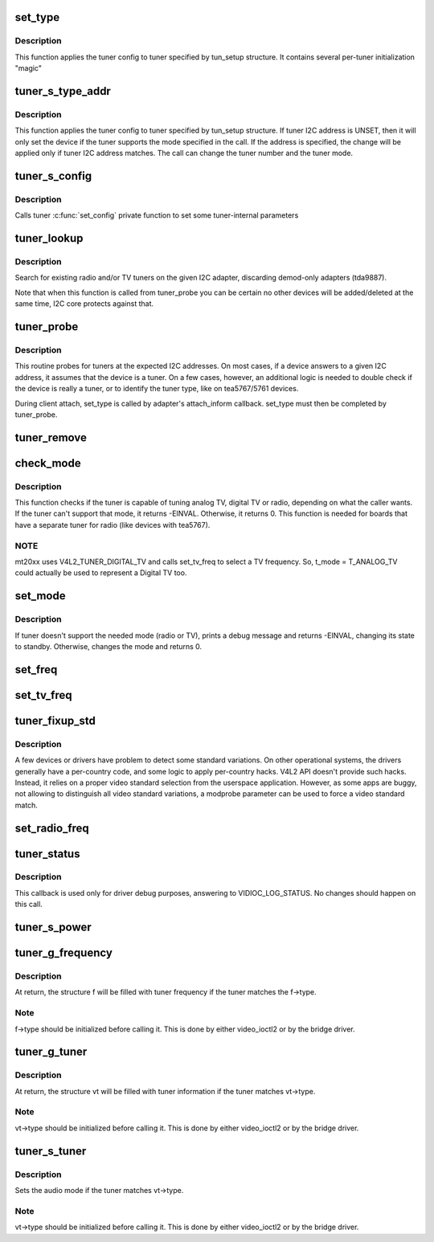 .. -*- coding: utf-8; mode: rst -*-
.. src-file: drivers/media/v4l2-core/tuner-core.c

.. _`set_type`:

set_type
========

.. c:function:: void set_type(struct i2c_client *c, unsigned int type, unsigned int new_mode_mask, void *new_config, int (*tuner_callback)(void *dev, int component, int cmd, int arg))

    Sets the tuner type for a given device

    :param struct i2c_client \*c:
        i2c_client descriptor

    :param unsigned int type:
        type of the tuner (e. g. tuner number)

    :param unsigned int new_mode_mask:
        Indicates if tuner supports TV and/or Radio

    :param void \*new_config:
        an optional parameter used by a few tuners to adjust

    :param int (\*tuner_callback)(void \*dev, int component, int cmd, int arg):
        an optional function to be called when switching
        to analog mode

.. _`set_type.description`:

Description
-----------

This function applies the tuner config to tuner specified
by tun_setup structure. It contains several per-tuner initialization "magic"

.. _`tuner_s_type_addr`:

tuner_s_type_addr
=================

.. c:function:: int tuner_s_type_addr(struct v4l2_subdev *sd, struct tuner_setup *tun_setup)

    Sets the tuner type for a device

    :param struct v4l2_subdev \*sd:
        subdev descriptor

    :param struct tuner_setup \*tun_setup:
        type to be associated to a given tuner i2c address

.. _`tuner_s_type_addr.description`:

Description
-----------

This function applies the tuner config to tuner specified
by tun_setup structure.
If tuner I2C address is UNSET, then it will only set the device
if the tuner supports the mode specified in the call.
If the address is specified, the change will be applied only if
tuner I2C address matches.
The call can change the tuner number and the tuner mode.

.. _`tuner_s_config`:

tuner_s_config
==============

.. c:function:: int tuner_s_config(struct v4l2_subdev *sd, const struct v4l2_priv_tun_config *cfg)

    Sets tuner configuration

    :param struct v4l2_subdev \*sd:
        subdev descriptor

    :param const struct v4l2_priv_tun_config \*cfg:
        tuner configuration

.. _`tuner_s_config.description`:

Description
-----------

Calls tuner \ :c:func:`set_config`\  private function to set some tuner-internal
parameters

.. _`tuner_lookup`:

tuner_lookup
============

.. c:function:: void tuner_lookup(struct i2c_adapter *adap, struct tuner **radio, struct tuner **tv)

    Seek for tuner adapters

    :param struct i2c_adapter \*adap:
        i2c_adapter struct

    :param struct tuner \*\*radio:
        pointer to be filled if the adapter is radio

    :param struct tuner \*\*tv:
        pointer to be filled if the adapter is TV

.. _`tuner_lookup.description`:

Description
-----------

Search for existing radio and/or TV tuners on the given I2C adapter,
discarding demod-only adapters (tda9887).

Note that when this function is called from tuner_probe you can be
certain no other devices will be added/deleted at the same time, I2C
core protects against that.

.. _`tuner_probe`:

tuner_probe
===========

.. c:function:: int tuner_probe(struct i2c_client *client, const struct i2c_device_id *id)

    Probes the existing tuners on an I2C bus

    :param struct i2c_client \*client:
        i2c_client descriptor

    :param const struct i2c_device_id \*id:
        not used

.. _`tuner_probe.description`:

Description
-----------

This routine probes for tuners at the expected I2C addresses. On most
cases, if a device answers to a given I2C address, it assumes that the
device is a tuner. On a few cases, however, an additional logic is needed
to double check if the device is really a tuner, or to identify the tuner
type, like on tea5767/5761 devices.

During client attach, set_type is called by adapter's attach_inform callback.
set_type must then be completed by tuner_probe.

.. _`tuner_remove`:

tuner_remove
============

.. c:function:: int tuner_remove(struct i2c_client *client)

    detaches a tuner

    :param struct i2c_client \*client:
        i2c_client descriptor

.. _`check_mode`:

check_mode
==========

.. c:function:: int check_mode(struct tuner *t, enum v4l2_tuner_type mode)

    Verify if tuner supports the requested mode

    :param struct tuner \*t:
        a pointer to the module's internal struct_tuner

    :param enum v4l2_tuner_type mode:
        *undescribed*

.. _`check_mode.description`:

Description
-----------

This function checks if the tuner is capable of tuning analog TV,
digital TV or radio, depending on what the caller wants. If the
tuner can't support that mode, it returns -EINVAL. Otherwise, it
returns 0.
This function is needed for boards that have a separate tuner for
radio (like devices with tea5767).

.. _`check_mode.note`:

NOTE
----

mt20xx uses V4L2_TUNER_DIGITAL_TV and calls set_tv_freq to
select a TV frequency. So, t_mode = T_ANALOG_TV could actually
be used to represent a Digital TV too.

.. _`set_mode`:

set_mode
========

.. c:function:: int set_mode(struct tuner *t, enum v4l2_tuner_type mode)

    Switch tuner to other mode.

    :param struct tuner \*t:
        a pointer to the module's internal struct_tuner

    :param enum v4l2_tuner_type mode:
        enum v4l2_type (radio or TV)

.. _`set_mode.description`:

Description
-----------

If tuner doesn't support the needed mode (radio or TV), prints a
debug message and returns -EINVAL, changing its state to standby.
Otherwise, changes the mode and returns 0.

.. _`set_freq`:

set_freq
========

.. c:function:: void set_freq(struct tuner *t, unsigned int freq)

    Set the tuner to the desired frequency.

    :param struct tuner \*t:
        a pointer to the module's internal struct_tuner

    :param unsigned int freq:
        frequency to set (0 means to use the current frequency)

.. _`set_tv_freq`:

set_tv_freq
===========

.. c:function:: void set_tv_freq(struct i2c_client *c, unsigned int freq)

    Set tuner frequency,  freq in Units of 62.5 kHz = 1/16MHz

    :param struct i2c_client \*c:
        i2c_client descriptor

    :param unsigned int freq:
        frequency

.. _`tuner_fixup_std`:

tuner_fixup_std
===============

.. c:function:: v4l2_std_id tuner_fixup_std(struct tuner *t, v4l2_std_id std)

    force a given video standard variant

    :param struct tuner \*t:
        tuner internal struct

    :param v4l2_std_id std:
        TV standard

.. _`tuner_fixup_std.description`:

Description
-----------

A few devices or drivers have problem to detect some standard variations.
On other operational systems, the drivers generally have a per-country
code, and some logic to apply per-country hacks. V4L2 API doesn't provide
such hacks. Instead, it relies on a proper video standard selection from
the userspace application. However, as some apps are buggy, not allowing
to distinguish all video standard variations, a modprobe parameter can
be used to force a video standard match.

.. _`set_radio_freq`:

set_radio_freq
==============

.. c:function:: void set_radio_freq(struct i2c_client *c, unsigned int freq)

    Set tuner frequency,  freq in Units of 62.5 Hz  = 1/16kHz

    :param struct i2c_client \*c:
        i2c_client descriptor

    :param unsigned int freq:
        frequency

.. _`tuner_status`:

tuner_status
============

.. c:function:: void tuner_status(struct dvb_frontend *fe)

    Dumps the current tuner status at dmesg

    :param struct dvb_frontend \*fe:
        pointer to struct dvb_frontend

.. _`tuner_status.description`:

Description
-----------

This callback is used only for driver debug purposes, answering to
VIDIOC_LOG_STATUS. No changes should happen on this call.

.. _`tuner_s_power`:

tuner_s_power
=============

.. c:function:: int tuner_s_power(struct v4l2_subdev *sd, int on)

    controls the power state of the tuner

    :param struct v4l2_subdev \*sd:
        pointer to struct v4l2_subdev

    :param int on:
        a zero value puts the tuner to sleep, non-zero wakes it up

.. _`tuner_g_frequency`:

tuner_g_frequency
=================

.. c:function:: int tuner_g_frequency(struct v4l2_subdev *sd, struct v4l2_frequency *f)

    Get the tuned frequency for the tuner

    :param struct v4l2_subdev \*sd:
        pointer to struct v4l2_subdev

    :param struct v4l2_frequency \*f:
        pointer to struct v4l2_frequency

.. _`tuner_g_frequency.description`:

Description
-----------

At return, the structure f will be filled with tuner frequency
if the tuner matches the f->type.

.. _`tuner_g_frequency.note`:

Note
----

f->type should be initialized before calling it.
This is done by either video_ioctl2 or by the bridge driver.

.. _`tuner_g_tuner`:

tuner_g_tuner
=============

.. c:function:: int tuner_g_tuner(struct v4l2_subdev *sd, struct v4l2_tuner *vt)

    Fill in tuner information

    :param struct v4l2_subdev \*sd:
        pointer to struct v4l2_subdev

    :param struct v4l2_tuner \*vt:
        pointer to struct v4l2_tuner

.. _`tuner_g_tuner.description`:

Description
-----------

At return, the structure vt will be filled with tuner information
if the tuner matches vt->type.

.. _`tuner_g_tuner.note`:

Note
----

vt->type should be initialized before calling it.
This is done by either video_ioctl2 or by the bridge driver.

.. _`tuner_s_tuner`:

tuner_s_tuner
=============

.. c:function:: int tuner_s_tuner(struct v4l2_subdev *sd, const struct v4l2_tuner *vt)

    Set the tuner's audio mode

    :param struct v4l2_subdev \*sd:
        pointer to struct v4l2_subdev

    :param const struct v4l2_tuner \*vt:
        pointer to struct v4l2_tuner

.. _`tuner_s_tuner.description`:

Description
-----------

Sets the audio mode if the tuner matches vt->type.

.. _`tuner_s_tuner.note`:

Note
----

vt->type should be initialized before calling it.
This is done by either video_ioctl2 or by the bridge driver.

.. This file was automatic generated / don't edit.

